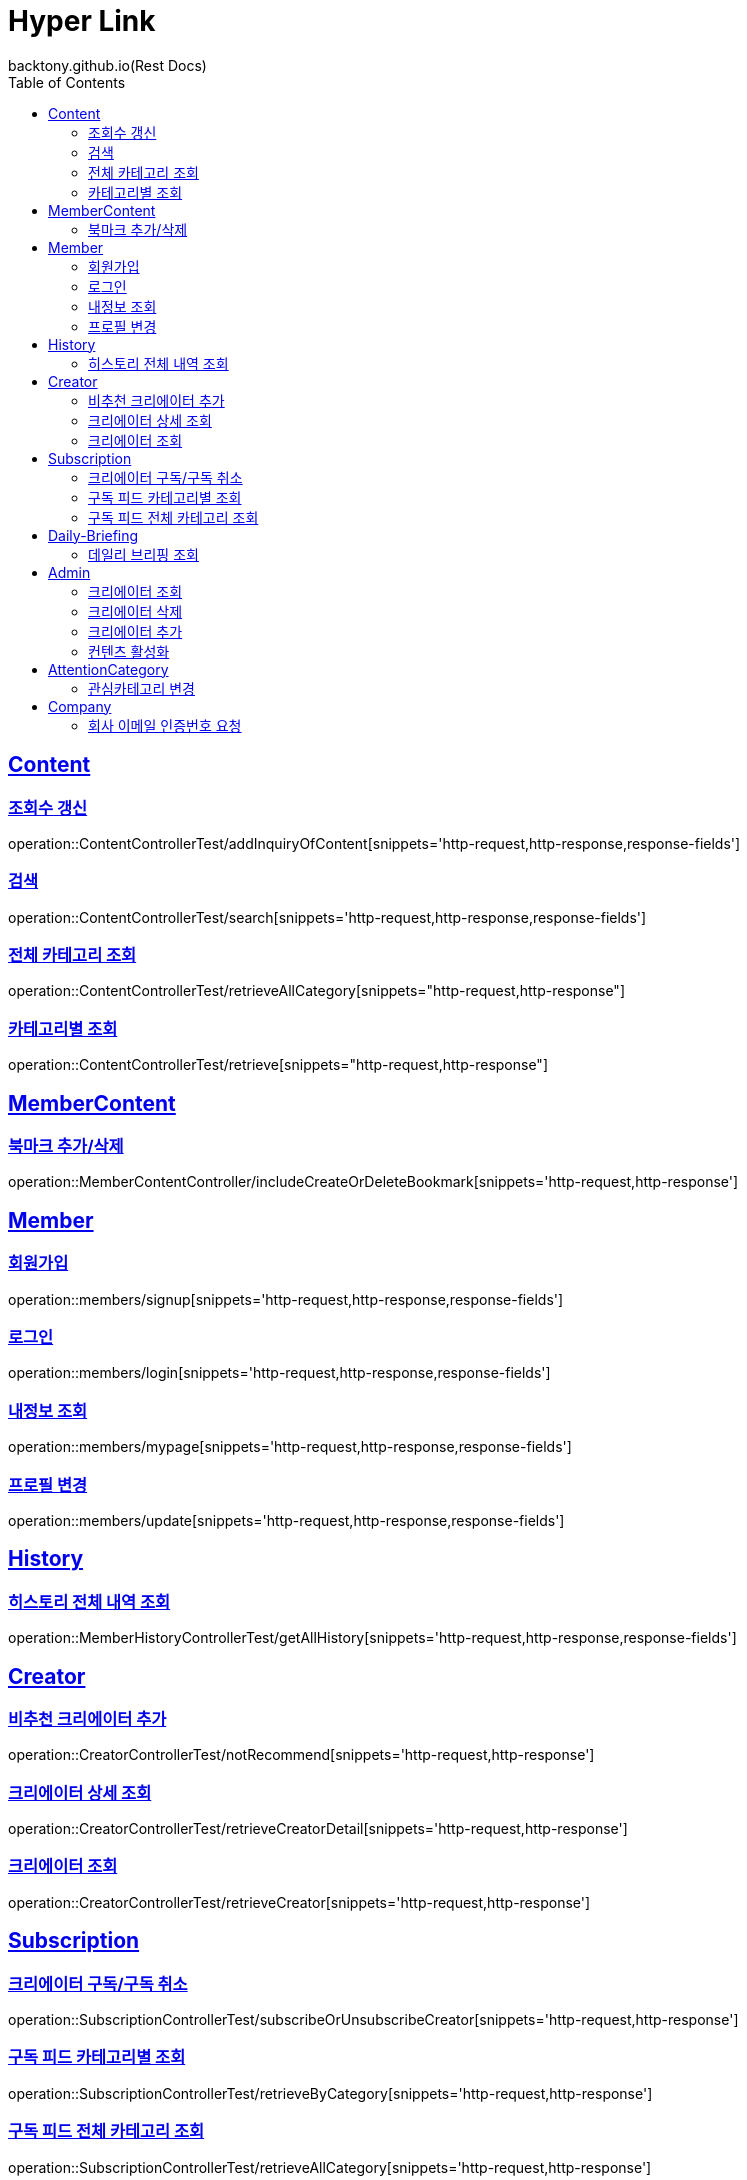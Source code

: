 = Hyper Link
backtony.github.io(Rest Docs)
:doctype: book
:icons: font
:source-highlighter: highlightjs // 문서에 표기되는 코드들의 하이라이팅을 highlightjs를 사용
:toc: left
:toclevels: 4
:sectlinks:

== Content

=== 조회수 갱신

operation::ContentControllerTest/addInquiryOfContent[snippets='http-request,http-response,response-fields']

=== 검색

operation::ContentControllerTest/search[snippets='http-request,http-response,response-fields']

=== 전체 카테고리 조회

operation::ContentControllerTest/retrieveAllCategory[snippets="http-request,http-response"]

=== 카테고리별 조회

operation::ContentControllerTest/retrieve[snippets="http-request,http-response"]

== MemberContent

=== 북마크 추가/삭제

operation::MemberContentController/includeCreateOrDeleteBookmark[snippets='http-request,http-response']

== Member

=== 회원가입

operation::members/signup[snippets='http-request,http-response,response-fields']

=== 로그인

operation::members/login[snippets='http-request,http-response,response-fields']

=== 내정보 조회

operation::members/mypage[snippets='http-request,http-response,response-fields']

=== 프로필 변경

operation::members/update[snippets='http-request,http-response,response-fields']

== History

=== 히스토리 전체 내역 조회

operation::MemberHistoryControllerTest/getAllHistory[snippets='http-request,http-response,response-fields']

== Creator

=== 비추천 크리에이터 추가

operation::CreatorControllerTest/notRecommend[snippets='http-request,http-response']

=== 크리에이터 상세 조회

operation::CreatorControllerTest/retrieveCreatorDetail[snippets='http-request,http-response']

=== 크리에이터 조회

operation::CreatorControllerTest/retrieveCreator[snippets='http-request,http-response']

== Subscription

=== 크리에이터 구독/구독 취소

operation::SubscriptionControllerTest/subscribeOrUnsubscribeCreator[snippets='http-request,http-response']

=== 구독 피드 카테고리별 조회

operation::SubscriptionControllerTest/retrieveByCategory[snippets='http-request,http-response']

=== 구독 피드 전체 카테고리 조회

operation::SubscriptionControllerTest/retrieveAllCategory[snippets='http-request,http-response']

== Daily-Briefing

=== 데일리 브리핑 조회

operation::DailyBriefingControllerTest/getDailyBriefing[snippets='http-request,http-response']

== Admin

=== 크리에이터 조회
operation::CreatorControllerTest/retrieveCreatorsAdmin['http-request,http-response']

=== 크리에이터 삭제

operation::CreatorControllerTest/deleteCreator[snippets='http-request,http-response']

=== 크리에이터 추가

operation::CreatorControllerTest/enrollCreator[snippets='http-request,http-response']

=== 컨텐츠 활성화

operation::ContentControllerTest/activateContent[snippets='http-request,http-response']

== AttentionCategory

=== 관심카테고리 변경

operation::Attention-category/update[snippets='http-request,http-response,response-fields']

== Company

=== 회사 이메일 인증번호 요청

operation::company/auth[snippets='http-request,http-response']

